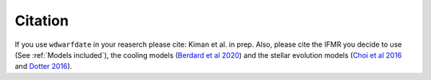 Citation
--------

If you use :math:`\texttt{wdwarfdate}` in your reaserch please cite: Kiman et al. in prep. Also, please cite the IFMR you decide to use (See :ref:`Models included`), the cooling models (`Berdard et al 2020 <https://ui.adsabs.harvard.edu/abs/2020ApJ...901...93B/abstract>`_) and the stellar evolution models (`Choi et al 2016 <https://iopscience.iop.org/article/10.3847/0004-637X/823/2/102>`_ and `Dotter 2016 <https://iopscience.iop.org/article/10.3847/0067-0049/222/1/8>`_). 
